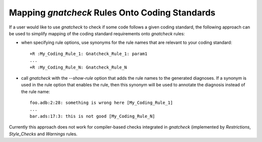 .. _Mapping_gnatcheck_Rules_Onto_Coding_Standards:

***********************************************
Mapping *gnatcheck* Rules Onto Coding Standards
***********************************************

If a user would like to use *gnatcheck* to check if some code
follows a given coding standard, the following approach can be
used to simplify mapping of the coding standard requirements onto
*gnatcheck* rules:

*
   when specifying rule options, use synonyms for the rule names
   that are relevant to your coding standard::

     +R :My_Coding_Rule_1: Gnatcheck_Rule_1: param1
     ...
     +R :My_Coding_Rule_N: Gnatcheck_Rule_N

*
   call *gnatcheck* with the `--show-rule` option that adds the rule names
   to the generated diagnoses. If a synonym is used in the rule option that
   enables the rule, then this synonym will be used to annotate the diagnosis
   instead of the rule name::

     foo.adb:2:28: something is wrong here [My_Coding_Rule_1]
     ...
     bar.ads:17:3: this is not good [My_Coding_Rule_N]

Currently this approach does not work for compiler-based checks integrated
in *gnatcheck* (implemented by `Restrictions`, `Style_Checks` and
`Warnings` rules.
